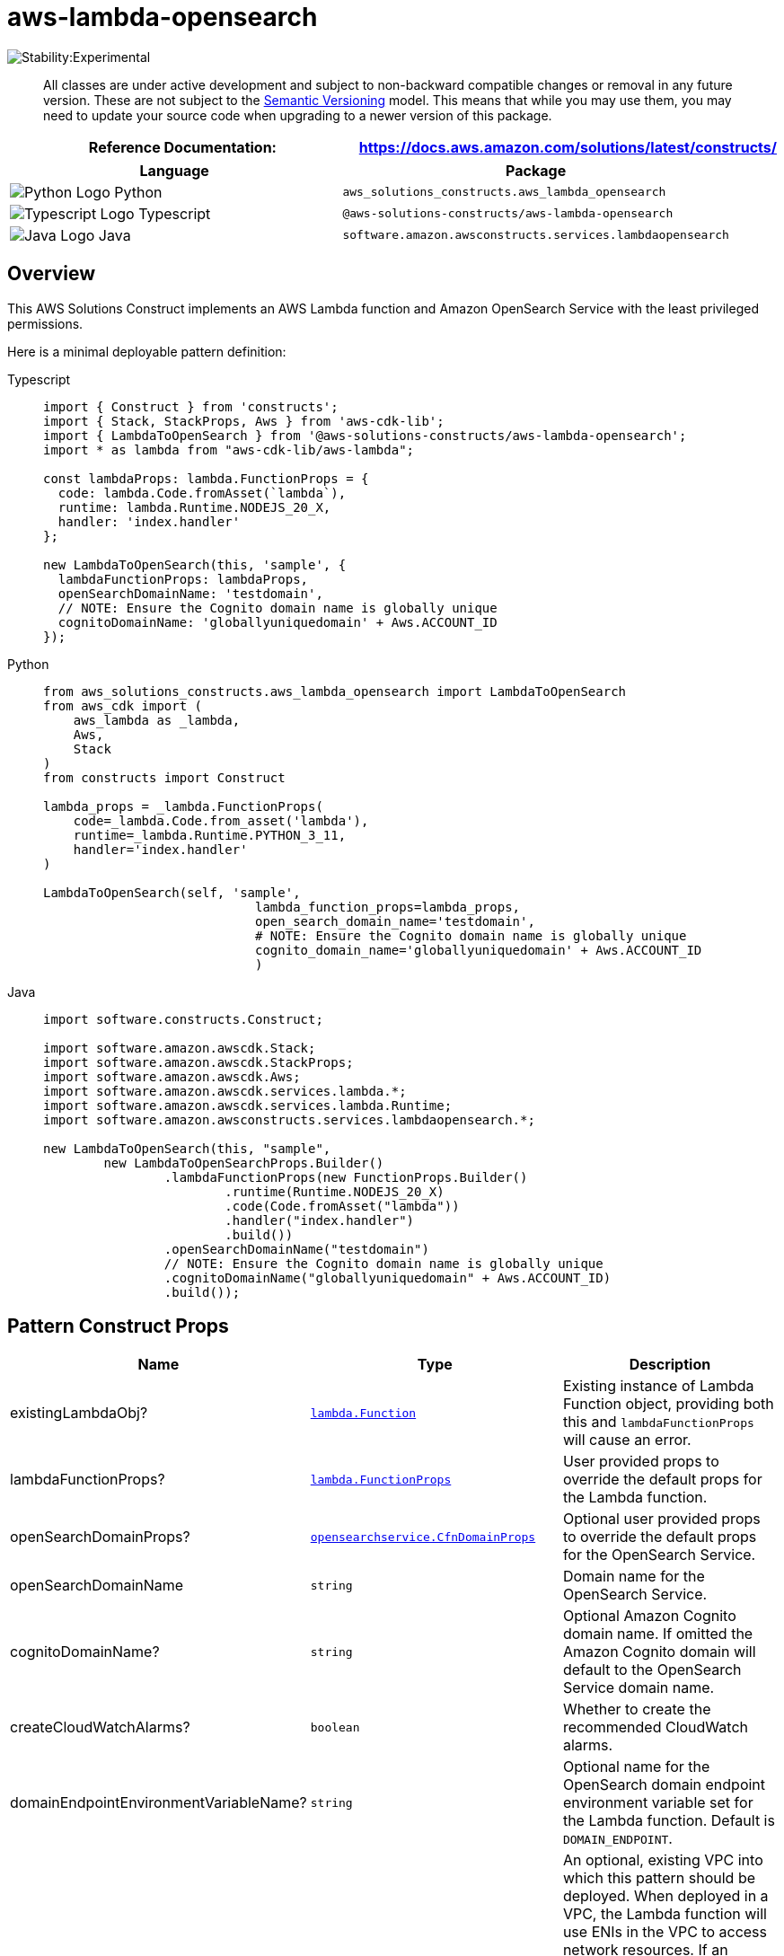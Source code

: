 //!!NODE_ROOT <section>
//== aws-lambda-opensearch module

[.topic]
= aws-lambda-opensearch
:info_doctype: section
:info_title: aws-lambda-opensearch


image:https://img.shields.io/badge/stability-Experimental-important.svg?style=for-the-badge[Stability:Experimental]

____
All classes are under active development and subject to non-backward
compatible changes or removal in any future version. These are not
subject to the https://semver.org/[Semantic Versioning] model. This
means that while you may use them, you may need to update your source
code when upgrading to a newer version of this package.
____

[width="100%",cols="<50%,<50%",options="header",]
|===
|*Reference Documentation*:
|https://docs.aws.amazon.com/solutions/latest/constructs/
|===

[width="100%",cols="<46%,54%",options="header",]
|===
|*Language* |*Package*
|image:https://docs.aws.amazon.com/cdk/api/latest/img/python32.png[Python
Logo] Python
|`aws_solutions_constructs.aws_lambda_opensearch`

|image:https://docs.aws.amazon.com/cdk/api/latest/img/typescript32.png[Typescript
Logo] Typescript |`@aws-solutions-constructs/aws-lambda-opensearch`

|image:https://docs.aws.amazon.com/cdk/api/latest/img/java32.png[Java
Logo] Java |`software.amazon.awsconstructs.services.lambdaopensearch`
|===

== Overview

This AWS Solutions Construct implements an AWS Lambda function and
Amazon OpenSearch Service with the least privileged permissions.

Here is a minimal deployable pattern definition:

====
[role="tablist"]
Typescript::
+
[source,typescript]
----
import { Construct } from 'constructs';
import { Stack, StackProps, Aws } from 'aws-cdk-lib';
import { LambdaToOpenSearch } from '@aws-solutions-constructs/aws-lambda-opensearch';
import * as lambda from "aws-cdk-lib/aws-lambda";

const lambdaProps: lambda.FunctionProps = {
  code: lambda.Code.fromAsset(`lambda`),
  runtime: lambda.Runtime.NODEJS_20_X,
  handler: 'index.handler'
};

new LambdaToOpenSearch(this, 'sample', {
  lambdaFunctionProps: lambdaProps,
  openSearchDomainName: 'testdomain',
  // NOTE: Ensure the Cognito domain name is globally unique
  cognitoDomainName: 'globallyuniquedomain' + Aws.ACCOUNT_ID
});
----

Python::
+
[source,python]
----
from aws_solutions_constructs.aws_lambda_opensearch import LambdaToOpenSearch
from aws_cdk import (
    aws_lambda as _lambda,
    Aws,
    Stack
)
from constructs import Construct

lambda_props = _lambda.FunctionProps(
    code=_lambda.Code.from_asset('lambda'),
    runtime=_lambda.Runtime.PYTHON_3_11,
    handler='index.handler'
)

LambdaToOpenSearch(self, 'sample',
                            lambda_function_props=lambda_props,
                            open_search_domain_name='testdomain',
                            # NOTE: Ensure the Cognito domain name is globally unique
                            cognito_domain_name='globallyuniquedomain' + Aws.ACCOUNT_ID
                            )
----

Java::
+
[source,java]
----
import software.constructs.Construct;

import software.amazon.awscdk.Stack;
import software.amazon.awscdk.StackProps;
import software.amazon.awscdk.Aws;
import software.amazon.awscdk.services.lambda.*;
import software.amazon.awscdk.services.lambda.Runtime;
import software.amazon.awsconstructs.services.lambdaopensearch.*;

new LambdaToOpenSearch(this, "sample",
        new LambdaToOpenSearchProps.Builder()
                .lambdaFunctionProps(new FunctionProps.Builder()
                        .runtime(Runtime.NODEJS_20_X)
                        .code(Code.fromAsset("lambda"))
                        .handler("index.handler")
                        .build())
                .openSearchDomainName("testdomain")
                // NOTE: Ensure the Cognito domain name is globally unique
                .cognitoDomainName("globallyuniquedomain" + Aws.ACCOUNT_ID)
                .build());
----
====

== Pattern Construct Props

[width="100%",cols="<30%,<35%,35%",options="header",]
|===
|*Name* |*Type* |*Description*
|existingLambdaObj?
|https://docs.aws.amazon.com/cdk/api/v2/docs/aws-cdk-lib.aws_lambda.Function.html[`lambda.Function`]
|Existing instance of Lambda Function object, providing both this and
`lambdaFunctionProps` will cause an error.

|lambdaFunctionProps?
|https://docs.aws.amazon.com/cdk/api/v2/docs/aws-cdk-lib.aws_lambda.FunctionProps.html[`lambda.FunctionProps`]
|User provided props to override the default props for the Lambda
function.

|openSearchDomainProps?
|https://docs.aws.amazon.com/cdk/api/v2/docs/aws-cdk-lib.aws_opensearchservice.CfnDomainProps.html[`opensearchservice.CfnDomainProps`]
|Optional user provided props to override the default props for the
OpenSearch Service.

|openSearchDomainName |`string` |Domain name for the OpenSearch Service.

|cognitoDomainName? |`string` |Optional Amazon Cognito domain name. If
omitted the Amazon Cognito domain will default to the OpenSearch Service
domain name.

|createCloudWatchAlarms? |`boolean` |Whether to create the recommended
CloudWatch alarms.

|domainEndpointEnvironmentVariableName? |`string` |Optional name for the
OpenSearch domain endpoint environment variable set for the Lambda
function. Default is `DOMAIN_ENDPOINT`.

|existingVpc?
|https://docs.aws.amazon.com/cdk/api/v2/docs/aws-cdk-lib.aws_ec2.IVpc.html[`ec2.IVpc`]
|An optional, existing VPC into which this pattern should be deployed.
When deployed in a VPC, the Lambda function will use ENIs in the VPC to
access network resources. If an existing VPC is provided, the
`deployVpc` property cannot be `true`. This uses `ec2.IVpc` to allow
clients to supply VPCs that exist outside the stack using the
https://docs.aws.amazon.com/cdk/api/v2/docs/aws-cdk-lib.aws_ec2.Vpc.html#static-fromwbrlookupscope-id-options[`ec2.Vpc.fromLookup()`]
method.

|vpcProps?
|https://docs.aws.amazon.com/cdk/api/v2/docs/aws-cdk-lib.aws_ec2.VpcProps.html[`ec2.VpcProps`]
|Optional user provided properties to override the default properties
for the new VPC. `enableDnsHostnames`, `enableDnsSupport`, `natGateways`
and `subnetConfiguration` are set by the pattern, so any values for
those properties supplied here will be overridden. If `deployVpc` is not
`true` then this property will be ignored.

|deployVpc? |`boolean` |Whether to create a new VPC based on `vpcProps`
into which to deploy this pattern. Setting this to true will deploy the
minimal, most private VPC to run the pattern:
|===

== Pattern Properties

[width="100%",cols="<30%,<35%,35%",options="header",]
|===
|*Name* |*Type* |*Description*
|lambdaFunction
|https://docs.aws.amazon.com/cdk/api/v2/docs/aws-cdk-lib.aws_lambda.Function.html[`lambda.Function`]
|Returns an instance of `lambda.Function` created by the construct

|userPool
|https://docs.aws.amazon.com/cdk/api/v2/docs/aws-cdk-lib.aws_cognito.UserPool.html[`cognito.UserPool`]
|Returns an instance of `cognito.UserPool` created by the construct

|userPoolClient
|https://docs.aws.amazon.com/cdk/api/v2/docs/aws-cdk-lib.aws_cognito.UserPoolClient.html[`cognito.UserPoolClient`]
|Returns an instance of `cognito.UserPoolClient` created by the
construct

|identityPool
|https://docs.aws.amazon.com/cdk/api/v2/docs/aws-cdk-lib.aws_cognito.CfnIdentityPool.html[`cognito.CfnIdentityPool`]
|Returns an instance of `cognito.CfnIdentityPool` created by the
construct

|openSearchDomain
|https://docs.aws.amazon.com/cdk/api/v2/docs/aws-cdk-lib.aws_opensearchservice.CfnDomain.html[`opensearchservice.CfnDomain`]
|Returns an instance of `opensearch.CfnDomain` created by the construct

|openSearchRole
|https://docs.aws.amazon.com/cdk/api/v2/docs/aws-cdk-lib.aws_iam.Role.html[`iam.Role`]
|Returns an instance of `iam.Role` created by the construct for
`opensearch.CfnDomain`

|cloudWatchAlarms?
|https://docs.aws.amazon.com/cdk/api/v2/docs/aws-cdk-lib.aws_cloudwatch.Alarm.html[`cloudwatch.Alarm[\]`]
|Returns a list of `cloudwatch.Alarm` created by the construct

|vpc?
|https://docs.aws.amazon.com/cdk/api/v2/docs/aws-cdk-lib.aws_ec2.IVpc.html[`ec2.IVpc`]
|Returns an interface on the VPC used by the pattern (if any). This may
be a VPC created by the pattern or the VPC supplied to the pattern
constructor.
|===

== Lambda Function

This pattern requires a lambda function that can post data into the
OpenSearch. A sample function is provided
https://github.com/awslabs/aws-solutions-constructs/blob/master/source/patterns/%40aws-solutions-constructs/aws-lambda-opensearch/test/lambda/index.js[here].

== Default settings

Out of the box implementation of the Construct without any overrides
will set the following defaults:

=== AWS Lambda Function

* Configure limited privilege access IAM role for Lambda function
* Enable reusing connections with Keep-Alive for Node.js Lambda function
* Enable X-Ray Tracing
* Set Environment Variables
** (default) DOMAIN_ENDPOINT
** AWS_NODEJS_CONNECTION_REUSE_ENABLED

=== Amazon Cognito

* Set password policy for User Pools
* Enforce the advanced security mode for User Pools

=== Amazon OpenSearch Service

* Deploy best practices CloudWatch Alarms for the OpenSearch Service
domain
* Secure the OpenSearch Service dashboard access with Cognito User Pools
* Enable server-side encryption for OpenSearch Service domain using AWS
managed KMS Key
* Enable node-to-node encryption for the OpenSearch Service domain
* Configure the cluster for the OpenSearch Service domain

== Architecture


image::images/aws-lambda-opensearch.png["Diagram showing the Lambda function, OpenSearch domain, Cognito domain, CloudWatch log group and IAM role created by the construct",scaledwidth=100%]

== Github

Go to the https://github.com/awslabs/aws-solutions-constructs/tree/main/source/patterns/%40aws-solutions-constructs/aws-lambda-opensearch[Github repo] for this pattern to view the code, read/create issues and pull requests and more.

'''''


